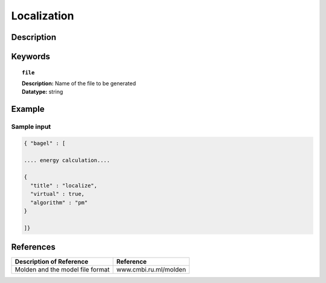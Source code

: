 .. _localization:

************
Localization
************

===========
Description
===========

========
Keywords
========

.. topic:: ``file``

   | **Description:** Name of the file to be generated 
   | **Datatype:** string 

=======
Example
=======

Sample input
------------

.. code-block:: javascript 

   { "bagel" : [

   .... energy calculation....

   {
     "title" : "localize",
     "virtual" : true,
     "algorithm" : "pm"
   }

   ]}

==========
References
==========

+----------------------------------------------------+-----------------------------------------------------------------------------------------------------------+
|          Description of Reference                  |                          Reference                                                                        |
+====================================================+===========================================================================================================+
| Molden and the model file format                   |   www.cmbi.ru.ml/molden                                                                                   | 
+----------------------------------------------------+-----------------------------------------------------------------------------------------------------------+

